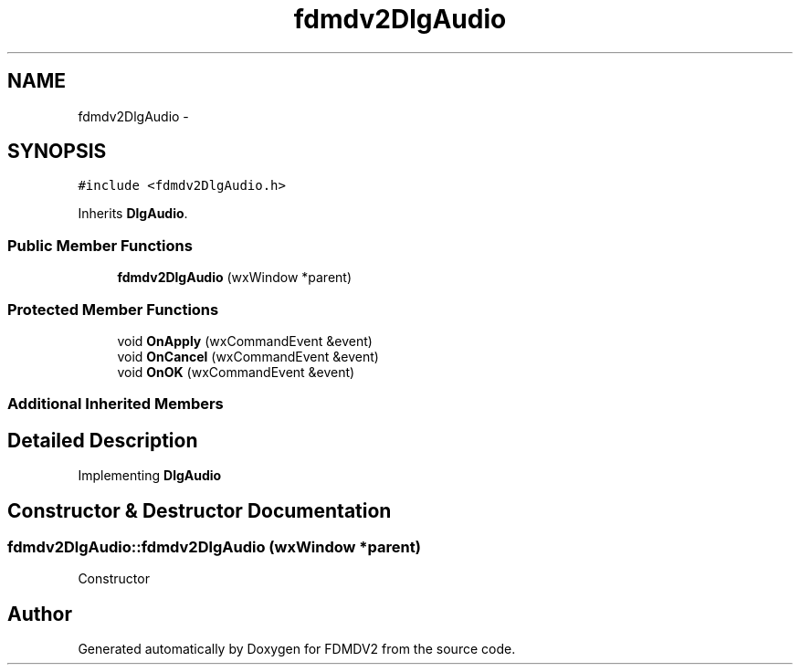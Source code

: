 .TH "fdmdv2DlgAudio" 3 "Mon Sep 10 2012" "Version 02.00.01" "FDMDV2" \" -*- nroff -*-
.ad l
.nh
.SH NAME
fdmdv2DlgAudio \- 
.SH SYNOPSIS
.br
.PP
.PP
\fC#include <fdmdv2DlgAudio\&.h>\fP
.PP
Inherits \fBDlgAudio\fP\&.
.SS "Public Member Functions"

.in +1c
.ti -1c
.RI "\fBfdmdv2DlgAudio\fP (wxWindow *parent)"
.br
.in -1c
.SS "Protected Member Functions"

.in +1c
.ti -1c
.RI "void \fBOnApply\fP (wxCommandEvent &event)"
.br
.ti -1c
.RI "void \fBOnCancel\fP (wxCommandEvent &event)"
.br
.ti -1c
.RI "void \fBOnOK\fP (wxCommandEvent &event)"
.br
.in -1c
.SS "Additional Inherited Members"
.SH "Detailed Description"
.PP 
Implementing \fBDlgAudio\fP 
.SH "Constructor & Destructor Documentation"
.PP 
.SS "fdmdv2DlgAudio::fdmdv2DlgAudio (wxWindow *parent)"
Constructor 

.SH "Author"
.PP 
Generated automatically by Doxygen for FDMDV2 from the source code\&.
